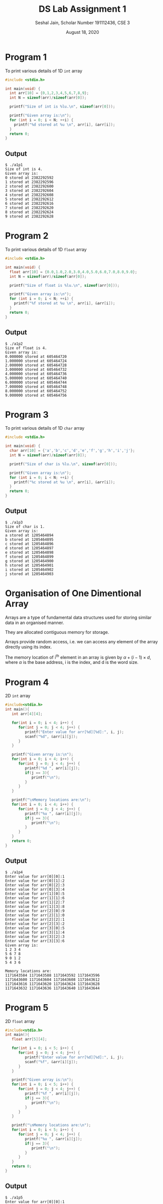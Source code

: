 #+title: DS Lab Assignment 1
#+subtitle: Seshal Jain, Scholar Number 191112436, CSE 3
#+options: h:2 num:nil toc:nil author:nil
#+date: August 18, 2020
#+LATEX_HEADER: \usepackage[margin=0.5in]{geometry}

* Program 1
To print various details of 1D ~int~ array
#+BEGIN_SRC c :tangle a1p1.c
#include <stdio.h>

int main(void) {
  int arr[10] = {0,1,2,3,4,5,6,7,8,9};
  int N = sizeof(arr)/sizeof(arr[0]);

  printf("Size of int is %lu.\n", sizeof(arr[0]));

  printf("Given array is:\n");
  for (int i = 0; i < N; ++i) {
    printf("%d stored at %u \n", arr[i], &arr[i]);
  }
  return 0;
}
#+END_SRC

** Output
#+BEGIN_EXAMPLE
$ ./a1p1
Size of int is 4.
Given array is:
0 stored at 2382292592
1 stored at 2382292596
2 stored at 2382292600
3 stored at 2382292604
4 stored at 2382292608
5 stored at 2382292612
6 stored at 2382292616
7 stored at 2382292620
8 stored at 2382292624
9 stored at 2382292628
#+END_EXAMPLE

* Program 2
To print various details of 1D ~float~ array
#+BEGIN_SRC c :tangle a1p2.c
#include <stdio.h>

int main(void) {
  float arr[10] = {0.0,1.0,2.0,3.0,4.0,5.0,6.0,7.0,8.0,9.0};
  int N = sizeof(arr)/sizeof(arr[0]);

  printf("Size of float is %lu.\n", sizeof(arr[0]));

  printf("Given array is:\n");
  for (int i = 0; i < N; ++i) {
    printf("%f stored at %u \n", arr[i], &arr[i]);
  }
  return 0;
}
#+END_SRC

** Output
#+BEGIN_EXAMPLE
$ ./a1p2
Size of float is 4.
Given array is:
0.000000 stored at 605464720
1.000000 stored at 605464724
2.000000 stored at 605464728
3.000000 stored at 605464732
4.000000 stored at 605464736
5.000000 stored at 605464740
6.000000 stored at 605464744
7.000000 stored at 605464748
8.000000 stored at 605464752
9.000000 stored at 605464756
#+END_EXAMPLE

* Program 3
To print various details of 1D ~char~ array
#+BEGIN_SRC c :tangle a1p3.c
#include <stdio.h>

int main(void) {
  char arr[10] = {'a','b','c','d','e','f','g','h','i','j'};
  int N = sizeof(arr)/sizeof(arr[0]);

  printf("Size of char is %lu.\n", sizeof(arr[0]));

  printf("Given array is:\n");
  for (int i = 0; i < N; ++i) {
    printf("%c stored at %u \n", arr[i], &arr[i]);
  }
  return 0;
}
#+END_SRC

** Output
#+BEGIN_EXAMPLE
$ ./a1p3
Size of char is 1.
Given array is:
a stored at 1205464894
b stored at 1205464895
c stored at 1205464896
d stored at 1205464897
e stored at 1205464898
f stored at 1205464899
g stored at 1205464900
h stored at 1205464901
i stored at 1205464902
j stored at 1205464903
#+END_EXAMPLE

* Organisation of One Dimentional Array
Arrays are a type of fundamental data structures used for storing similar data in an organised manner.

They are allocated contiguous memory for storage.

Arrays provide random access, i.e. we can access any element of the array directly using its index.

The memory location of i^th element in an array is given by $\alpha + (i - 1) \times d$, where $\alpha$ is the base address, i is the index, and d is the word size.

* Program 4
2D ~int~ array
#+BEGIN_SRC c :tangle a1p4.cpp
#include<stdio.h>
int main(){
   int arr[4][4];

   for(int i = 0; i < 4; i++) {
      for(int j = 0; j < 4; j++) {
         printf("Enter value for arr[%d][%d]:", i, j);
         scanf("%d", &arr[i][j]);
      }
   }

   printf("Given array is:\n");
   for(int i = 0; i < 4; i++) {
      for(int j = 0; j < 4; j++) {
         printf("%d ", arr[i][j]);
         if(j == 3){
            printf("\n");
         }
      }
   }

   printf("\nMemory locations are:\n");
   for(int i = 0; i < 4; i++) {
      for(int j = 0; j < 4; j++) {
         printf("%u ", &arr[i][j]);
         if(j == 3){
            printf("\n");
         }
      }
   }
   return 0;
}
#+END_SRC

** Output
#+BEGIN_EXAMPLE
$ ./a1p4
Enter value for arr[0][0]:1
Enter value for arr[0][1]:2
Enter value for arr[0][2]:3
Enter value for arr[0][3]:4
Enter value for arr[1][0]:5
Enter value for arr[1][1]:6
Enter value for arr[1][2]:7
Enter value for arr[1][3]:8
Enter value for arr[2][0]:9
Enter value for arr[2][1]:0
Enter value for arr[2][2]:1
Enter value for arr[2][3]:2
Enter value for arr[3][0]:5
Enter value for arr[3][1]:4
Enter value for arr[3][2]:3
Enter value for arr[3][3]:6
Given array is:
1 2 3 4
5 6 7 8
9 0 1 2
5 4 3 6

Memory locations are:
1171643584 1171643588 1171643592 1171643596
1171643600 1171643604 1171643608 1171643612
1171643616 1171643620 1171643624 1171643628
1171643632 1171643636 1171643640 1171643644
#+END_EXAMPLE

* Program 5
2D ~float~ array
#+BEGIN_SRC c :tangle a1p5.cpp
#include<stdio.h>
int main(){
   float arr[5][4];

   for(int i = 0; i < 5; i++) {
      for(int j = 0; j < 4; j++) {
         printf("Enter value for arr[%d][%d]:", i, j);
         scanf("%f", &arr[i][j]);
      }
   }

   printf("Given array is:\n");
   for(int i = 0; i < 5; i++) {
      for(int j = 0; j < 4; j++) {
         printf("%f ", arr[i][j]);
         if(j == 3){
            printf("\n");
         }
      }
   }

   printf("\nMemory locations are:\n");
   for(int i = 0; i < 5; i++) {
      for(int j = 0; j < 4; j++) {
         printf("%u ", &arr[i][j]);
         if(j == 3){
            printf("\n");
         }
      }
   }
   return 0;
}
#+END_SRC

** Output
#+BEGIN_EXAMPLE
$ ./a1p5
Enter value for arr[0][0]:1
Enter value for arr[0][1]:2
Enter value for arr[0][2]:3
Enter value for arr[0][3]:4
Enter value for arr[1][0]:5
Enter value for arr[1][1]:6
Enter value for arr[1][2]:5
Enter value for arr[1][3]:4
Enter value for arr[2][0]:7
Enter value for arr[2][1]:9
Enter value for arr[2][2]:7
Enter value for arr[2][3]:1
Enter value for arr[3][0]:5
Enter value for arr[3][1]:3
Enter value for arr[3][2]:9
Enter value for arr[3][3]:6
Enter value for arr[4][0]:3
Enter value for arr[4][1]:1
Enter value for arr[4][2]:3
Enter value for arr[4][3]:5
Given array is:
1.000000 2.000000 3.000000 4.000000
5.000000 6.000000 5.000000 4.000000
7.000000 9.000000 7.000000 1.000000
5.000000 3.000000 9.000000 6.000000
3.000000 1.000000 3.000000 5.000000

Memory locations are:
3736833072 3736833076 3736833080 3736833084
3736833088 3736833092 3736833096 3736833100
3736833104 3736833108 3736833112 3736833116
3736833120 3736833124 3736833128 3736833132
3736833136 3736833140 3736833144 3736833148
#+END_EXAMPLE

* Program 6
2D ~char~ array
#+BEGIN_SRC c :tangle a1p6.cpp
#include<stdio.h>
int main(){
   char arr[5][4];

   for(int i = 0; i < 5; i++) {
      for(int j = 0; j < 4; j++) {
         printf("Enter value for arr[%d][%d]:", i, j);
         scanf(" %c", &arr[i][j]);
      }
   }

   printf("Given array is:\n");
   for(int i = 0; i < 5; i++) {
      for(int j = 0; j < 4; j++) {
         printf("%c ", arr[i][j]);
         if(j == 3){
            printf("\n");
         }
      }
   }

   printf("\nMemory locations are:\n");
   for(int i = 0; i < 5; i++) {
      for(int j = 0; j < 4; j++) {
         printf("%u ", &arr[i][j]);
         if(j == 3){
            printf("\n");
         }
      }
   }
   return 0;
}
#+END_SRC

** Output
#+BEGIN_EXAMPLE
$ ./a1p6
Enter value for arr[0][0]:a
Enter value for arr[0][1]:b
Enter value for arr[0][2]:c
Enter value for arr[0][3]:d
Enter value for arr[1][0]:e
Enter value for arr[1][1]:f
Enter value for arr[1][2]:g
Enter value for arr[1][3]:h
Enter value for arr[2][0]:j
Enter value for arr[2][1]:k
Enter value for arr[2][2]:l
Enter value for arr[2][3]:m
Enter value for arr[3][0]:n
Enter value for arr[3][1]:o
Enter value for arr[3][2]:p
Enter value for arr[3][3]:q
Enter value for arr[4][0]:r
Enter value for arr[4][1]:s
Enter value for arr[4][2]:t
Enter value for arr[4][3]:u
Given array is:
a b c d
e f g h
j k l m
n o p q
r s t u

Memory locations are:
460672048 460672049 460672050 460672051
460672052 460672053 460672054 460672055
460672056 460672057 460672058 460672059
460672060 460672061 460672062 460672063
460672064 460672065 460672066 460672067
#+END_EXAMPLE

Column-major order is used in *FORTRAN, Julia* etc

